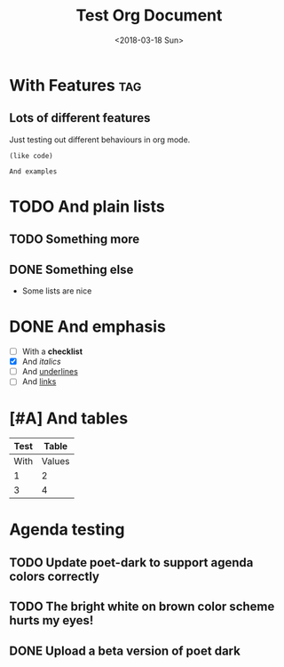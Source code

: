 #+TITLE: Test Org Document
#+DATE: <2018-03-18 Sun>

* With Features                                                    :tag:
** Lots of different features
Just testing out different behaviours in org mode.

#+BEGIN_SRC elisp
(like code)
#+END_SRC

#+BEGIN_EXAMPLE
And examples
#+END_EXAMPLE

* TODO And plain lists
** TODO Something more
** DONE Something else
CLOSED: [2018-04-18 Wed 23:46]
- Some lists are nice

* DONE And emphasis
- [ ] With a *checklist*
- [X] And /italics/
- [ ] And _underlines_
- [ ] And [[https://github.com/kunalb/poet][links]]

* [#A] And tables
| Test |  Table |
|------+--------|
| With | Values |
|    1 |      2 |
|    3 |      4 |

* Agenda testing
** TODO Update poet-dark to support agenda colors correctly
SCHEDULED: <2019-01-01 Tue>
** TODO The bright white on brown color scheme hurts my eyes!
SCHEDULED: <2019-01-04 Fri>
** DONE Upload a beta version of poet dark
SCHEDULED: <2018-12-31 Mon>
